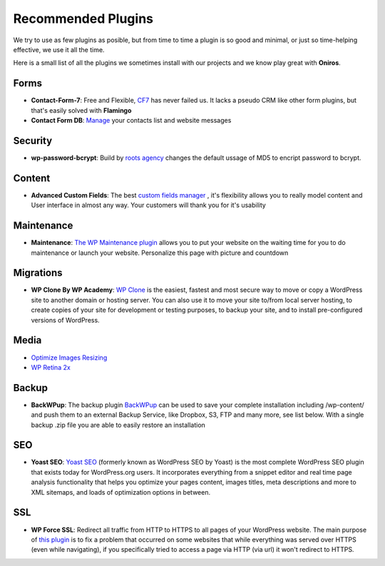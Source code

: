 Recommended Plugins
=======================

We try to use as few plugins as posible, but from time to time a plugin is so good and minimal, or just so time-helping effective, we use it all the time.

Here is a small list of all the plugins we sometimes install with our projects and we know play great with **Oniros**.

Forms
********

- **Contact-Form-7**: Free and Flexible, `CF7 <https://wordpress.org/plugins/contact-form-7/>`_ has never failed us. It lacks a pseudo CRM like other form plugins, but that's easily solved with **Flamingo**
- **Contact Form DB**: `Manage <https://wordpress.org/plugins/contact-form-7-to-database-extension/>`_ your contacts list and website messages 


Security
**********

- **wp-password-bcrypt**: Build by `roots agency <https://roots.io>`_ changes the default ussage of MD5 to encript password to bcrypt.

Content
***********

- **Advanced Custom Fields**: The best `custom fields manager <https://wordpress.org/plugins/advanced-custom-fields/>`_ , it's flexibility allows you to really model content and User interface in almost any way. Your customers will thank you for it's usability

Maintenance
***************

- **Maintenance**: `The WP Maintenance plugin <https://wordpress.org/plugins/wp-maintenance/>`_ allows you to put your website on the waiting time for you to do maintenance or launch your website. Personalize this page with picture and countdown

Migrations
*************

- **WP Clone By WP Academy**: `WP Clone <https://wordpress.org/plugins/wp-clone-by-wp-academy/>`_ is the easiest, fastest and most secure way to move or copy a WordPress site to another domain or hosting server. You can also use it to move your site to/from local server hosting, to create copies of your site for development or testing purposes, to backup your site, and to install pre-configured versions of WordPress.

Media
**********

- `Optimize Images Resizing <https://wordpress.org/plugins/optimize-images-resizing/>`_
- `WP Retina 2x <https://wordpress.org/plugins/wp-retina-2x/>`_

Backup
*********

- **BackWPup**: The backup plugin `BackWPup <https://wordpress.org/plugins/backwpup/>`_ can be used to save your complete installation including /wp-content/ and push them to an external Backup Service, like Dropbox, S3, FTP and many more, see list below. With a single backup .zip file you are able to easily restore an installation

SEO
*****

- **Yoast SEO**: `Yoast SEO <https://yoast.com/wordpress/plugins/seo/>`_ (formerly known as WordPress SEO by Yoast) is the most complete WordPress SEO plugin that exists today for WordPress.org users. It incorporates everything from a snippet editor and real time page analysis functionality that helps you optimize your pages content, images titles, meta descriptions and more to XML sitemaps, and loads of optimization options in between.

SSL
**********

- **WP Force SSL**: Redirect all traffic from HTTP to HTTPS to all pages of your WordPress website. The main purpose of `this plugin <https://wordpress.org/plugins/wp-force-ssl/>`_ is to fix a problem that occurred on some websites that while everything was served over HTTPS (even while navigating), if you specifically tried to access a page via HTTP (via url) it won't redirect to HTTPS.